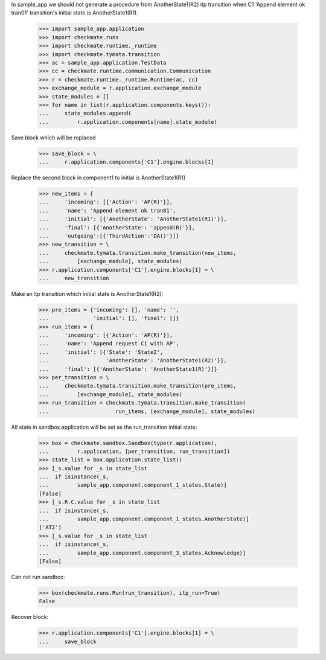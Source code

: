 In sample_app we should not generate a procedure from AnotherState1(R2)
itp transition when C1 'Append element ok tran01' transition's initial
state is AnotherState1(R1).

    >>> import sample_app.application
    >>> import checkmate.runs
    >>> import checkmate.runtime._runtime
    >>> import checkmate.tymata.transition
    >>> ac = sample_app.application.TestData
    >>> cc = checkmate.runtime.communication.Communication
    >>> r = checkmate.runtime._runtime.Runtime(ac, cc)
    >>> exchange_module = r.application.exchange_module
    >>> state_modules = []
    >>> for name in list(r.application.components.keys()):
    ...     state_modules.append(
    ...         r.application.components[name].state_module)

Save block which will be replaced

    >>> save_block = \
    ...     r.application.components['C1'].engine.blocks[1]

Replace the second block in component1 to initial is
AnotherState1(R1) 

    >>> new_items = {
    ...     'incoming': [{'Action': 'AP(R)'}], 
    ...     'name': 'Append element ok tran01', 
    ...     'initial': [{'AnotherState': 'AnotherState1(R1)'}], 
    ...     'final': [{'AnotherState': 'append(R)'}], 
    ...     'outgoing':[{'ThirdAction':'DA()'}]}
    >>> new_transition = \
    ...     checkmate.tymata.transition.make_transition(new_items,
    ...         [exchange_module], state_modules)
    >>> r.application.components['C1'].engine.blocks[1] = \
    ...     new_transition

Make an itp transition which initial state is AnotherState1(R2):

    >>> pre_items = {'incoming': [], 'name': '',
    ...              'initial': [], 'final': []}
    >>> run_items = {
    ...     'incoming': [{'Action': 'AP(R)'}],
    ...     'name': 'Append request C1 with AP',
    ...     'initial': [{'State': 'State2',
    ...                  'AnotherState': 'AnotherState1(R2)'}],
    ...     'final': [{'AnotherState': 'AnotherState1(R)'}]}
    >>> per_transition = \
    ...     checkmate.tymata.transition.make_transition(pre_items,
    ...         [exchange_module], state_modules)
    >>> run_transition = checkmate.tymata.transition.make_transition(
    ...                     run_items, [exchange_module], state_modules)

All state in sandbox.application will be set as the run_transition
initial state:

    >>> box = checkmate.sandbox.Sandbox(type(r.application),
    ...         r.application, [per_transition, run_transition])
    >>> state_list = box.application.state_list()
    >>> [_s.value for _s in state_list
    ...  if isinstance(_s,
    ...         sample_app.component.component_1_states.State)]
    [False]
    >>> [_s.R.C.value for _s in state_list
    ...  if isinstance(_s,
    ...         sample_app.component.component_1_states.AnotherState)]
    ['AT2']
    >>> [_s.value for _s in state_list
    ...  if isinstance(_s,
    ...         sample_app.component.component_3_states.Acknowledge)]
    [False]

Can not run sandbox:

    >>> box(checkmate.runs.Run(run_transition), itp_run=True)
    False

Recover block:

    >>> r.application.components['C1'].engine.blocks[1] = \
    ...     save_block
